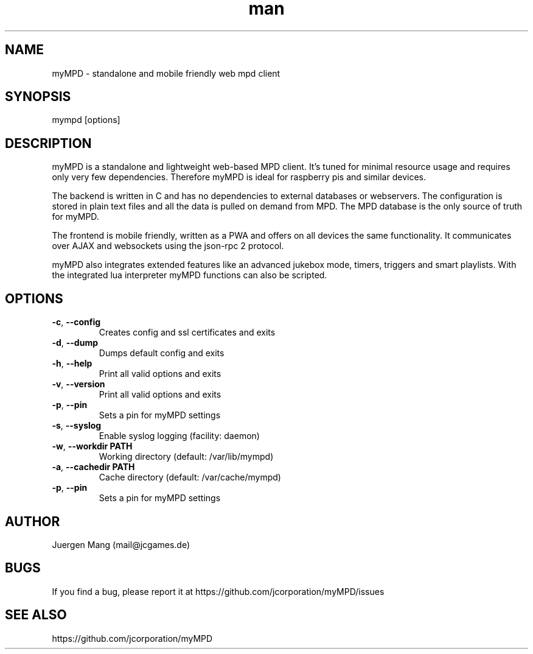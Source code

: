 .\" Manpage for mympd.
.\" Contact <mail@jcgames.de> to correct errors or typos.
.TH man 1 "17 Jul 2025" "22.0.3" "mympd man page"

.SH NAME
myMPD \- standalone and mobile friendly web mpd client

.SH SYNOPSIS
mympd [options]

.SH DESCRIPTION
myMPD is a standalone and lightweight web-based MPD client. It's tuned for minimal resource usage and requires only very few dependencies. Therefore myMPD is ideal for raspberry pis and similar devices.

The backend is written in C and has no dependencies to external databases or webservers. The configuration is stored in plain text files and all the data is pulled on demand from MPD. The MPD database is the only source of truth for myMPD.

The frontend is mobile friendly, written as a PWA and offers on all devices the same functionality. It communicates over AJAX and websockets using the json-rpc 2 protocol.

myMPD also integrates extended features like an advanced jukebox mode, timers, triggers and smart playlists. With the integrated lua interpreter myMPD functions can also be scripted.

.SH OPTIONS
.TP
\fB\-c\fR, \fB\-\-config\fR
Creates config and ssl certificates and exits
.TP
\fB\-d\fR, \fB\-\-dump\fR
Dumps default config and exits
.TP
\fB\-h\fR, \fB\-\-help\fR
Print all valid options and exits
.TP
\fB\-v\fR, \fB\-\-version\fR
Print all valid options and exits
.TP
\fB\-p\fR, \fB\-\-pin
Sets a pin for myMPD settings
.TP
\fB\-s\fR, \fB\-\-syslog\fR
Enable syslog logging (facility: daemon)
.TP
\fB\-w\fR, \fB\-\-workdir PATH\fR
Working directory (default: /var/lib/mympd)
.TP
\fB\-a\fR, \fB\-\-cachedir PATH\fR
Cache directory (default: /var/cache/mympd)
.TP
\fB\-p\fR, \fB\-\-pin\fR
Sets a pin for myMPD settings

.SH AUTHOR
Juergen Mang (mail@jcgames.de)

.SH BUGS
If you find a bug, please report it at https://github.com/jcorporation/myMPD/issues

.SH SEE ALSO
https://github.com/jcorporation/myMPD
